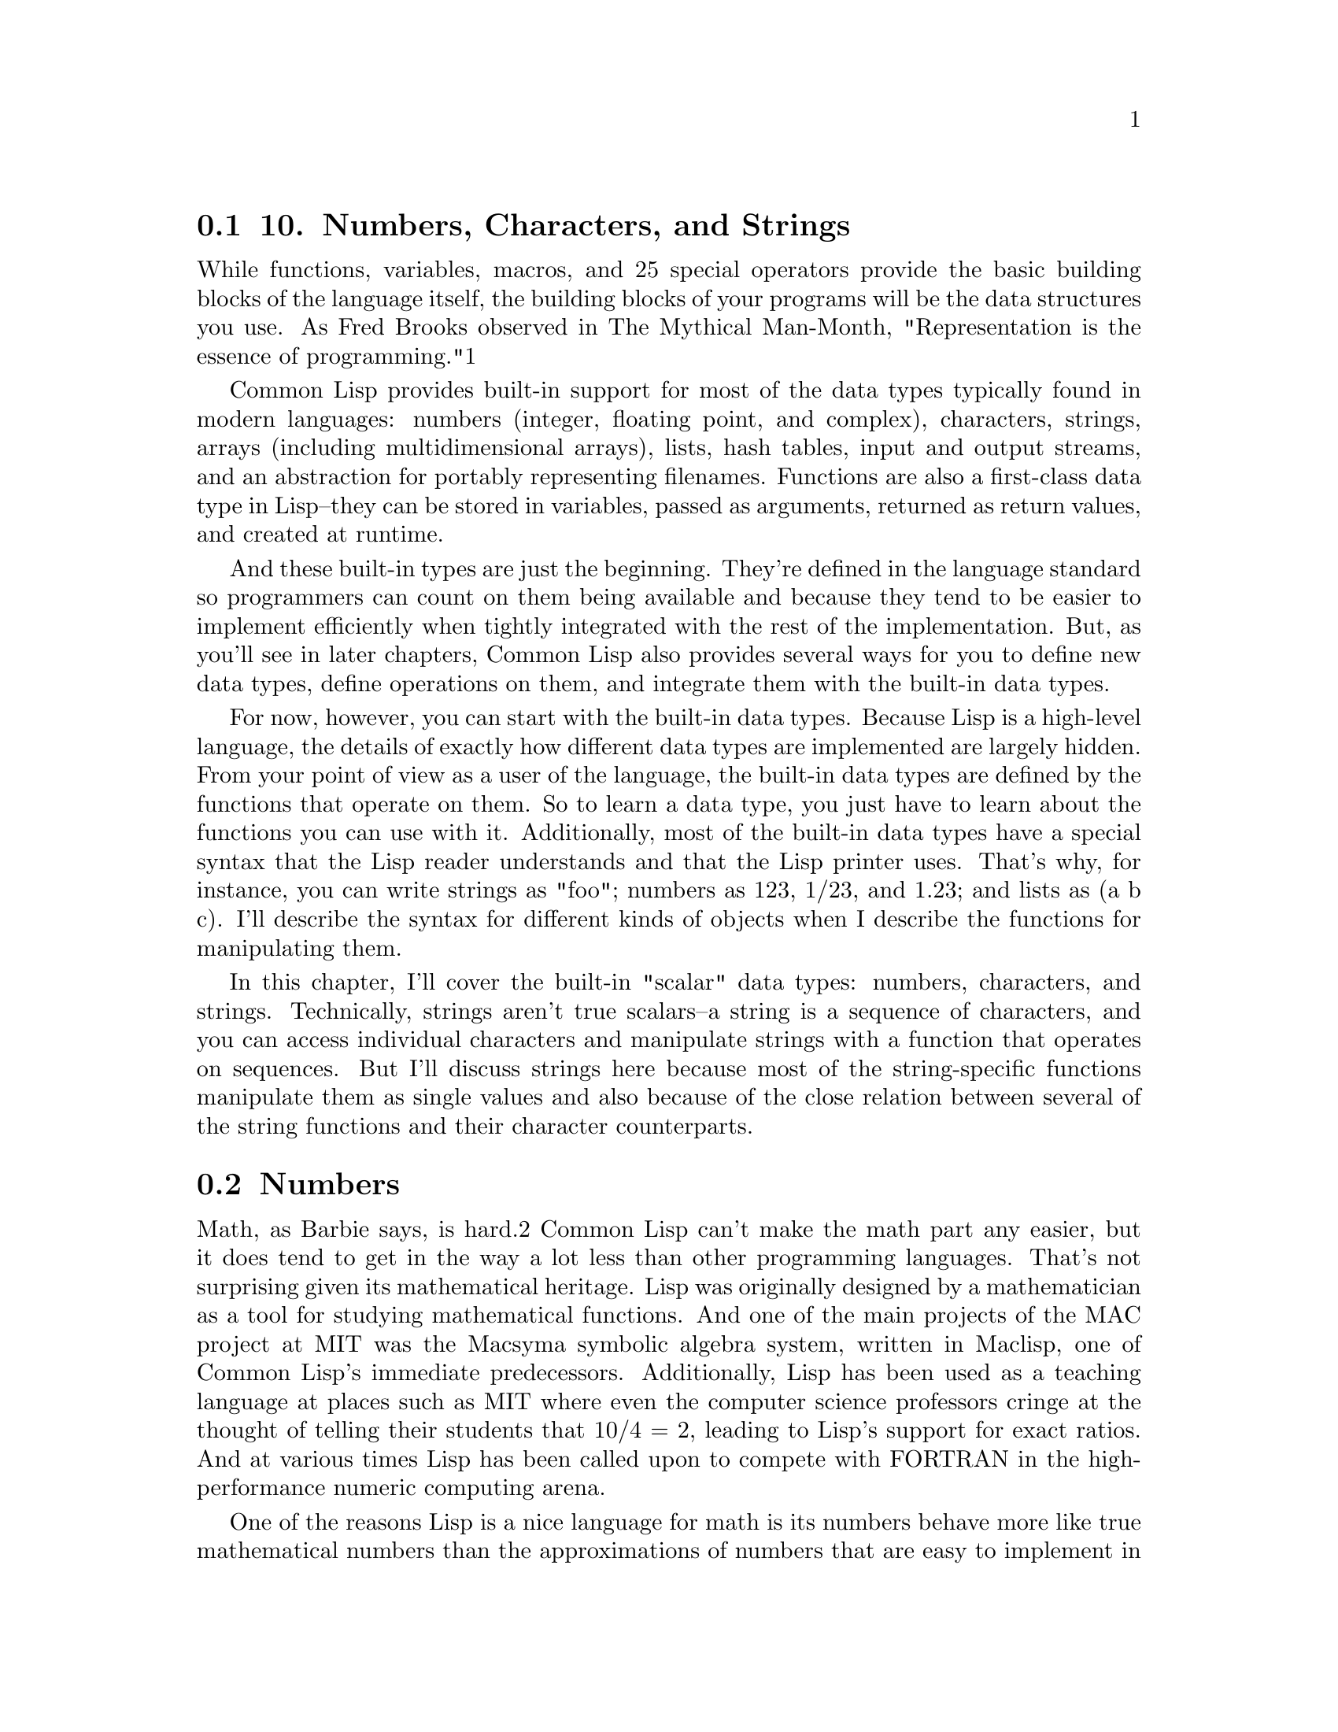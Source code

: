 @node    Chapter 10, Chapter 11, Chapter 9, Top
@section 10. Numbers, Characters, and Strings

While functions, variables, macros, and 25 special operators provide the basic building blocks of the language itself, the building blocks of your programs will be the data structures you use. As Fred Brooks observed in The Mythical Man-Month, "Representation is the essence of programming."1

Common Lisp provides built-in support for most of the data types typically found in modern languages: numbers (integer, floating point, and complex), characters, strings, arrays (including multidimensional arrays), lists, hash tables, input and output streams, and an abstraction for portably representing filenames. Functions are also a first-class data type in Lisp--they can be stored in variables, passed as arguments, returned as return values, and created at runtime.

And these built-in types are just the beginning. They're defined in the language standard so programmers can count on them being available and because they tend to be easier to implement efficiently when tightly integrated with the rest of the implementation. But, as you'll see in later chapters, Common Lisp also provides several ways for you to define new data types, define operations on them, and integrate them with the built-in data types.

For now, however, you can start with the built-in data types. Because Lisp is a high-level language, the details of exactly how different data types are implemented are largely hidden. From your point of view as a user of the language, the built-in data types are defined by the functions that operate on them. So to learn a data type, you just have to learn about the functions you can use with it. Additionally, most of the built-in data types have a special syntax that the Lisp reader understands and that the Lisp printer uses. That's why, for instance, you can write strings as "foo"; numbers as 123, 1/23, and 1.23; and lists as (a b c). I'll describe the syntax for different kinds of objects when I describe the functions for manipulating them.

In this chapter, I'll cover the built-in "scalar" data types: numbers, characters, and strings. Technically, strings aren't true scalars--a string is a sequence of characters, and you can access individual characters and manipulate strings with a function that operates on sequences. But I'll discuss strings here because most of the string-specific functions manipulate them as single values and also because of the close relation between several of the string functions and their character counterparts.


@menu
* 10-1::                 Numbers
* 10-2::                 Numeric Literals
* 10-3::                 Basic Math
* 10-4::                 Numeric Comparisons
* 10-5::                 Higher Math
* 10-6::                 Characters
* 10-7::                 Character Comparisons
* 10-8::                 Strings
* 10-9::                 String Comparisons
@end menu

@node	10-1, 10-2, Chapter 10, Chapter 10
@section Numbers

Math, as Barbie says, is hard.2 Common Lisp can't make the math part any easier, but it does tend to get in the way a lot less than other programming languages. That's not surprising given its mathematical heritage. Lisp was originally designed by a mathematician as a tool for studying mathematical functions. And one of the main projects of the MAC project at MIT was the Macsyma symbolic algebra system, written in Maclisp, one of Common Lisp's immediate predecessors. Additionally, Lisp has been used as a teaching language at places such as MIT where even the computer science professors cringe at the thought of telling their students that 10/4 = 2, leading to Lisp's support for exact ratios. And at various times Lisp has been called upon to compete with FORTRAN in the high-performance numeric computing arena.

One of the reasons Lisp is a nice language for math is its numbers behave more like true mathematical numbers than the approximations of numbers that are easy to implement in finite computer hardware. For instance, integers in Common Lisp can be almost arbitrarily large rather than being limited by the size of a machine word.3 And dividing two integers results in an exact ratio, not a truncated value. And since ratios are represented as pairs of arbitrarily sized integers, ratios can represent arbitrarily precise fractions.4

On the other hand, for high-performance numeric programming, you may be willing to trade the exactitude of rationals for the speed offered by using the hardware's underlying floating-point operations. So, Common Lisp also offers several types of floating-point numbers, which are mapped by the implementation to the appropriate hardware-supported floating-point representations.5 Floats are also used to represent the results of a computation whose true mathematical value would be an irrational number.

Finally, Common Lisp supports complex numbers--the numbers that result from doing things such as taking square roots and logarithms of negative numbers. The Common Lisp standard even goes so far as to specify the principal values and branch cuts for irrational and transcendental functions on the complex domain.


@node	10-2, 10-3, 10-1, Chapter 10
@section Numeric Literals

You can write numeric literals in a variety of ways; you saw a few examples in Chapter 4. However, it's important to keep in mind the division of labor between the Lisp reader and the Lisp evaluator--the reader is responsible for translating text into Lisp objects, and the Lisp evaluator then deals only with those objects. For a given number of a given type, there can be many different textual representations, all of which will be translated to the same object representation by the Lisp reader. For instance, you can write the integer 10 as 10, 20/2, #xA, or any of a number of other ways, but the reader will translate all these to the same object. When numbers are printed back out--say, at the REPL--they're printed in a canonical textual syntax that may be different from the syntax used to enter the number. For example:

CL-USER> 10
10
CL-USER> 20/2
10
CL-USER> #xa
10
The syntax for integer values is an optional sign (+ or -) followed by one or more digits. Ratios are written as an optional sign and a sequence of digits, representing the numerator, a slash (/), and another sequence of digits representing the denominator. All rational numbers are "canonicalized" as they're read--that's why 10 and 20/2 are both read as the same number, as are 3/4 and 6/8. Rationals are printed in "reduced" form--integer values are printed in integer syntax and ratios with the numerator and denominator reduced to lowest terms.

It's also possible to write rationals in bases other than 10. If preceded by #B or #b, a rational literal is read as a binary number with 0 and 1 as the only legal digits. An #O or #o indicates an octal number (legal digits 0-7), and #X or #x indicates hexadecimal (legal digits 0-F or 0-f). You can write rationals in other bases from 2 to 36 with #nR where n is the base (always written in decimal). Additional "digits" beyond 9 are taken from the letters A-Z or a-z. Note that these radix indicators apply to the whole rational--it's not possible to write a ratio with the numerator in one base and denominator in another. Also, you can write integer values, but not ratios, as decimal digits terminated with a decimal point.6 Some examples of rationals, with their canonical, decimal representation are as follows:

123                            ==> 123
+123                           ==> 123
-123                           ==> -123
123.                           ==> 123
2/3                            ==> 2/3
-2/3                           ==> -2/3
4/6                            ==> 2/3
6/3                            ==> 2
#b10101                        ==> 21
#b1010/1011                    ==> 10/11
#o777                          ==> 511
#xDADA                         ==> 56026
#36rABCDEFGHIJKLMNOPQRSTUVWXYZ ==> 8337503854730415241050377135811259267835
You can also write floating-point numbers in a variety of ways. Unlike rational numbers, the syntax used to notate a floating-point number can affect the actual type of number read. Common Lisp defines four subtypes of floating-point number: short, single, double, and long. Each subtype can use a different number of bits in its representation, which means each subtype can represent values spanning a different range and with different precision. More bits gives a wider range and more precision.7

The basic format for floating-point numbers is an optional sign followed by a nonempty sequence of decimal digits possibly with an embedded decimal point. This sequence can be followed by an exponent marker for "computerized scientific notation."8 The exponent marker consists of a single letter followed by an optional sign and a sequence of digits, which are interpreted as the power of ten by which the number before the exponent marker should be multiplied. The letter does double duty: it marks the beginning of the exponent and indicates what floating- point representation should be used for the number. The exponent markers s, f, d, l (and their uppercase equivalents) indicate short, single, double, and long floats, respectively. The letter e indicates that the default representation (initially single-float) should be used.

Numbers with no exponent marker are read in the default representation and must contain a decimal point followed by at least one digit to distinguish them from integers. The digits in a floating-point number are always treated as base 10 digits--the #B, #X, #O, and #R syntaxes work only with rationals. The following are some example floating-point numbers along with their canonical representation:

1.0      ==> 1.0
1e0      ==> 1.0
1d0      ==> 1.0d0
123.0    ==> 123.0
123e0    ==> 123.0
0.123    ==> 0.123
.123     ==> 0.123
123e-3   ==> 0.123
123E-3   ==> 0.123
0.123e20 ==> 1.23e+19
123d23   ==> 1.23d+25
Finally, complex numbers are written in their own syntax, namely, #C or #c followed by a list of two real numbers representing the real and imaginary part of the complex number. There are actually five kinds of complex numbers because the real and imaginary parts must either both be rational or both be the same kind of floating-point number.

But you can write them however you want--if a complex is written with one rational and one floating-point part, the rational is converted to a float of the appropriate representation. Similarly, if the real and imaginary parts are both floats of different representations, the one in the smaller representation will be upgraded.

However, no complex numbers have a rational real component and a zero imaginary part--since such values are, mathematically speaking, rational, they're represented by the appropriate rational value. The same mathematical argument could be made for complex numbers with floating-point components, but for those complex types a number with a zero imaginary part is always a different object than the floating-point number representing the real component. Here are some examples of numbers written the complex number syntax:

#c(2      1)    ==> #c(2 1)
#c(2/3  3/4)    ==> #c(2/3 3/4)
#c(2    1.0)    ==> #c(2.0 1.0)
#c(2.0  1.0d0)  ==> #c(2.0d0 1.0d0)
#c(1/2  1.0)    ==> #c(0.5 1.0)
#c(3      0)    ==> 3
#c(3.0  0.0)    ==> #c(3.0 0.0)
#c(1/2    0)    ==> 1/2
#c(-6/3   0)    ==> -2


@node	10-3, 10-4, 10-2, Chapter 10
@section Basic Math

The basic arithmetic operations--addition, subtraction, multiplication, and division--are supported for all the different kinds of Lisp numbers with the functions +, -, *, and /. Calling any of these functions with more than two arguments is equivalent to calling the same function on the first two arguments and then calling it again on the resulting value and the rest of the arguments. For example, (+ 1 2 3) is equivalent to (+ (+ 1 2) 3). With only one argument, + and * return the value; - returns its negation and / its reciprocal.9

(+ 1 2)              ==> 3
(+ 1 2 3)            ==> 6
(+ 10.0 3.0)         ==> 13.0
(+ #c(1 2) #c(3 4))  ==> #c(4 6)
(- 5 4)              ==> 1
(- 2)                ==> -2
(- 10 3 5)           ==> 2
(* 2 3)              ==> 6
(* 2 3 4)            ==> 24
(/ 10 5)             ==> 2
(/ 10 5 2)           ==> 1
(/ 2 3)              ==> 2/3
(/ 4)                ==> 1/4
If all the arguments are the same type of number (rational, floating point, or complex), the result will be the same type except in the case where the result of an operation on complex numbers with rational components yields a number with a zero imaginary part, in which case the result will be a rational. However, floating-point and complex numbers are contagious--if all the arguments are reals but one or more are floating-point numbers, the other arguments are converted to the nearest floating-point value in a "largest" floating-point representation of the actual floating-point arguments. Floating-point numbers in a "smaller" representation are also converted to the larger representation. Similarly, if any of the arguments are complex, any real arguments are converted to the complex equivalents.

(+ 1 2.0)             ==> 3.0
(/ 2 3.0)             ==> 0.6666667
(+ #c(1 2) 3)         ==> #c(4 2)
(+ #c(1 2) 3/2)       ==> #c(5/2 2)
(+ #c(1 1) #c(2 -1))  ==> 3
Because / doesn't truncate, Common Lisp provides four flavors of truncating and rounding for converting a real number (rational or floating point) to an integer: FLOOR truncates toward negative infinity, returning the largest integer less than or equal to the argument. CEILING truncates toward positive infinity, returning the smallest integer greater than or equal to the argument. TRUNCATE truncates toward zero, making it equivalent to FLOOR for positive arguments and to CEILING for negative arguments. And ROUND rounds to the nearest integer. If the argument is exactly halfway between two integers, it rounds to the nearest even integer.

Two related functions are MOD and REM, which return the modulus and remainder of a truncating division on real numbers. These two functions are related to the FLOOR and TRUNCATE functions as follows:

(+ (* (floor    (/ x y)) y) (mod x y)) === x
(+ (* (truncate (/ x y)) y) (rem x y)) === x
Thus, for positive quotients they're equivalent, but for negative quotients they produce different results.10

The functions 1+ and 1- provide a shorthand way to express adding and subtracting one from a number. Note that these are different from the macros INCF and DECF. 1+ and 1- are just functions that return a new value, but INCF and DECF modify a place. The following equivalences show the relation between INCF/DECF, 1+/1-, and +/-:

(incf x)    === (setf x (1+ x)) === (setf x (+ x 1))
(decf x)    === (setf x (1- x)) === (setf x (- x 1))
(incf x 10) === (setf x (+ x 10))
(decf x 10) === (setf x (- x 10))



@node	10-4, 10-5, 10-3, Chapter 10
@section Numeric Comparisons

The function = is the numeric equality predicate. It compares numbers by mathematical value, ignoring differences in type. Thus, = will consider mathematically equivalent values of different types equivalent while the generic equality predicate EQL would consider them inequivalent because of the difference in type. (The generic equality predicate EQUALP, however, uses = to compare numbers.) If it's called with more than two arguments, it returns true only if they all have the same value. Thus:

(= 1 1)                        ==> T
(= 10 20/2)                    ==> T
(= 1 1.0 #c(1.0 0.0) #c(1 0))  ==> T
The /= function, conversely, returns true only if all its arguments are different values.

(/= 1 1)        ==> NIL
(/= 1 2)        ==> T
(/= 1 2 3)      ==> T
(/= 1 2 3 1)    ==> NIL
(/= 1 2 3 1.0)  ==> NIL
The functions <, >, <=, and >= order rationals and floating-point numbers (in other words, the real numbers.) Like = and /=, these functions can be called with more than two arguments, in which case each argument is compared to the argument to its right.

(< 2 3)       ==> T
(> 2 3)       ==> NIL
(> 3 2)       ==> T
(< 2 3 4)     ==> T
(< 2 3 3)     ==> NIL
(<= 2 3 3)    ==> T
(<= 2 3 3 4)  ==> T
(<= 2 3 4 3)  ==> NIL
To pick out the smallest or largest of several numbers, you can use the function MIN or MAX, which takes any number of real number arguments and returns the minimum or maximum value.

(max 10 11)    ==> 11
(min -12 -10)  ==> -12
(max -1 2 -3)  ==> 2
Some other handy functions are ZEROP, MINUSP, and PLUSP, which test whether a single real number is equal to, less than, or greater than zero. Two other predicates, EVENP and ODDP, test whether a single integer argument is even or odd. The P suffix on the names of these functions is a standard naming convention for predicate functions, functions that test some condition and return a boolean.


@node	10-5, 10-6, 10-4, Chapter 10
@section Higher Math

The functions you've seen so far are the beginning of the built-in mathematical functions. Lisp also supports logarithms: LOG; exponentiation: EXP and EXPT; the basic trigonometric functions: SIN, COS, and TAN; their inverses: ASIN, ACOS, and ATAN; hyperbolic functions: SINH, COSH, and TANH; and their inverses: ASINH, ACOSH, and ATANH. It also provides functions to get at the individual bits of an integer and to extract the parts of a ratio or a complex number. For a complete list, see any Common Lisp reference.


@node	10-6, 10-7, 10-5, Chapter 10
@section Characters

Common Lisp characters are a distinct type of object from numbers. That's as it should be--characters are not numbers, and languages that treat them as if they are tend to run into problems when character encodings change, say, from 8-bit ASCII to 21-bit Unicode.11 Because the Common Lisp standard didn't mandate a particular representation for characters, today several Lisp implementations use Unicode as their "native" character encoding despite Unicode being only a gleam in a standards body's eye at the time Common Lisp's own standardization was being wrapped up.

The read syntax for characters objects is simple: #\ followed by the desired character. Thus, #\x is the character x. Any character can be used after the #\, including otherwise special characters such as ", (, and whitespace. However, writing whitespace characters this way isn't very (human) readable; an alternative syntax for certain characters is #\ followed by the character's name. Exactly what names are supported depends on the character set and on the Lisp implementation, but all implementations support the names Space and Newline. Thus, you should write #\Space instead of #\ , though the latter is technically legal. Other semistandard names (that implementations must use if the character set has the appropriate characters) are Tab, Page, Rubout, Linefeed, Return, and Backspace.


@node	10-7, 10-8, 10-6, Chapter 10
@section Character Comparisons

The main thing you can do with characters, other than putting them into strings (which I'll get to later in this chapter), is to compare them with other characters. Since characters aren't numbers, you can't use the numeric comparison functions, such as < and >. Instead, two sets of functions provide character-specific analogs to the numeric comparators; one set is case-sensitive and the other case-insensitive.

The case-sensitive analog to the numeric = is the function CHAR=. Like =, CHAR= can take any number of arguments and returns true only if they're all the same character. The case- insensitive version is CHAR-EQUAL.

The rest of the character comparators follow this same naming scheme: the case-sensitive comparators are named by prepending the analogous numeric comparator with CHAR; the case-insensitive versions spell out the comparator name, separated from the CHAR with a hyphen. Note, however, that <= and >= are "spelled out" with the logical equivalents NOT-GREATERP and NOT-LESSP rather than the more verbose LESSP-OR-EQUALP and GREATERP-OR-EQUALP. Like their numeric counterparts, all these functions can take one or more arguments. Table 10-1 summarizes the relation between the numeric and character comparison functions.

Table 10-1. Character Comparison Functions
Numeric Analog	Case-Sensitive	Case-Insensitive
=	CHAR=	CHAR-EQUAL
/=	CHAR/=	CHAR-NOT-EQUAL
<	CHAR<	CHAR-LESSP
>	CHAR>	CHAR-GREATERP
<=	CHAR<=	CHAR-NOT-GREATERP
>=	CHAR>=	CHAR-NOT-LESSP
Other functions that deal with characters provide functions for, among other things, testing whether a given character is alphabetic or a digit character, testing the case of a character, obtaining a corresponding character in a different case, and translating between numeric values representing character codes and actual character objects. Again, for complete details, see your favorite Common Lisp reference.


@node	10-8, 10-9, 10-7, Chapter 10
@section Strings

As mentioned earlier, strings in Common Lisp are really a composite data type, namely, a one-dimensional array of characters. Consequently, I'll cover many of the things you can do with strings in the next chapter when I discuss the many functions for manipulating sequences, of which strings are just one type. But strings also have their own literal syntax and a library of functions for performing string-specific operations. I'll discuss these aspects of strings in this chapter and leave the others for Chapter 11.

As you've seen, literal strings are written enclosed in double quotes. You can include any character supported by the character set in a literal string except double quote (") and backslash (\). And you can include these two as well if you escape them with a backslash. In fact, backslash always escapes the next character, whatever it is, though this isn't necessary for any character except for " and itself. Table 10-2 shows how various literal strings will be read by the Lisp reader.

Table 10-2. Literal Strings
Literal	Contents	Comment
"foobar"	foobar	Plain string.
"foo\"bar"	foo"bar	The backslash escapes quote.
"foo\\bar"	foo\bar	The first backslash escapes second backslash.
"\"foobar\""	"foobar"	The backslashes escape quotes.
"foo\bar"	foobar	The backslash "escapes" b
Note that the REPL will ordinarily print strings in readable form, adding the enclosing quotation marks and any necessary escaping backslashes, so if you want to see the actual contents of a string, you need to use function such as FORMAT designed to print human-readable output. For example, here's what you see if you type a string containing an embedded quotation mark at the REPL:

CL-USER> "foo\"bar"
"foo\"bar"
FORMAT, on the other hand, will show you the actual string contents:12

CL-USER> (format t "foo\"bar")
foo"bar
NIL


@node	10-9, Chapter 11, 10-8, Chapter 10
@section String Comparisons

You can compare strings using a set of functions that follow the same naming convention as the character comparison functions except with STRING as the prefix rather than CHAR (see Table 10-3).

Table 10-3. String Comparison Functions
Numeric Analog	Case-Sensitive	Case-Insensitive
=	STRING=	STRING-EQUAL
/=	STRING/=	STRING-NOT-EQUAL
<	STRING<	STRING-LESSP
>	STRING>	STRING-GREATERP
<=	STRING<=	STRING-NOT-GREATERP
>=	STRING>=	STRING-NOT-LESSP
However, unlike the character and number comparators, the string comparators can compare only two strings. That's because they also take keyword arguments that allow you to restrict the comparison to a substring of either or both strings. The arguments--:start1, :end1, :start2, and :end2--specify the starting (inclusive) and ending (exclusive) indices of substrings in the first and second string arguments. Thus, the following:

(string= "foobarbaz" "quuxbarfoo" :start1 3 :end1 6 :start2 4 :end2 7)
compares the substring "bar" in the two arguments and returns true. The :end1 and :end2 arguments can be NIL (or the keyword argument omitted altogether) to indicate that the corresponding substring extends to the end of the string.

The comparators that return true when their arguments differ--that is, all of them except STRING= and STRING-EQUAL--return the index in the first string where the mismatch was detected.

(string/= "lisp" "lissome") ==> 3
If the first string is a prefix of the second, the return value will be the length of the first string, that is, one greater than the largest valid index into the string.

(string< "lisp" "lisper") ==> 4
When comparing substrings, the resulting value is still an index into the string as a whole. For instance, the following compares the substrings "bar" and "baz" but returns 5 because that's the index of the r in the first string:

(string< "foobar" "abaz" :start1 3 :start2 1) ==> 5   ; N.B. not 2
Other string functions allow you to convert the case of strings and trim characters from one or both ends of a string. And, as I mentioned previously, since strings are really a kind of sequence, all the sequence functions I'll discuss in the next chapter can be used with strings. For instance, you can discover the length of a string with the LENGTH function and can get and set individual characters of a string with the generic sequence element accessor function, ELT, or the generic array element accessor function, AREF. Or you can use the string-specific accessor, CHAR. But those functions, and others, are the topic of the next chapter, so let's move on.
